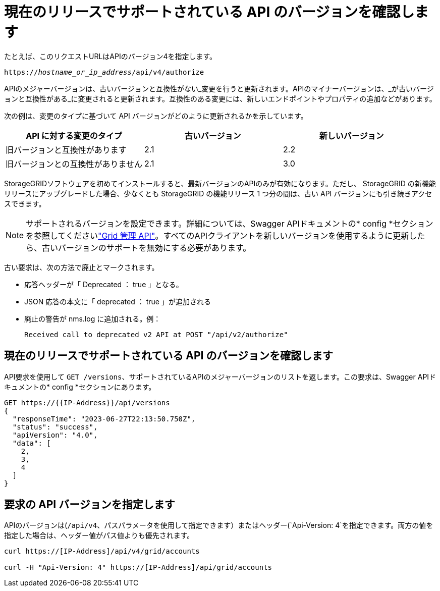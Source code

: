 = 現在のリリースでサポートされている API のバージョンを確認します
:allow-uri-read: 


たとえば、このリクエストURLはAPIのバージョン4を指定します。

`https://_hostname_or_ip_address_/api/v4/authorize`

APIのメジャーバージョンは、古いバージョンと互換性がない_変更を行うと更新されます。APIのマイナーバージョンは、_が古いバージョンと互換性がある_に変更されると更新されます。互換性のある変更には、新しいエンドポイントやプロパティの追加などがあります。

次の例は、変更のタイプに基づいて API バージョンがどのように更新されるかを示しています。

[cols="1a,1a,1a"]
|===
| API に対する変更のタイプ | 古いバージョン | 新しいバージョン 


 a| 
旧バージョンと互換性があります
 a| 
2.1
 a| 
2.2



 a| 
旧バージョンとの互換性がありません
 a| 
2.1
 a| 
3.0



 a| 
3.0
 a| 
4.0

|===
StorageGRIDソフトウェアを初めてインストールすると、最新バージョンのAPIのみが有効になります。ただし、 StorageGRID の新機能リリースにアップグレードした場合、少なくとも StorageGRID の機能リリース 1 つ分の間は、古い API バージョンにも引き続きアクセスできます。


NOTE: サポートされるバージョンを設定できます。詳細については、Swagger APIドキュメントの* config *セクションを参照してくださいlink:../admin/using-grid-management-api.html["Grid 管理 API"]。すべてのAPIクライアントを新しいバージョンを使用するように更新したら、古いバージョンのサポートを無効にする必要があります。

古い要求は、次の方法で廃止とマークされます。

* 応答ヘッダーが「 Deprecated ： true 」となる。
* JSON 応答の本文に「 deprecated ： true 」が追加される
* 廃止の警告が nms.log に追加される。例：
+
[listing]
----
Received call to deprecated v2 API at POST "/api/v2/authorize"
----




== 現在のリリースでサポートされている API のバージョンを確認します

API要求を使用して `GET /versions`、サポートされているAPIのメジャーバージョンのリストを返します。この要求は、Swagger APIドキュメントの* config *セクションにあります。

[listing]
----
GET https://{{IP-Address}}/api/versions
{
  "responseTime": "2023-06-27T22:13:50.750Z",
  "status": "success",
  "apiVersion": "4.0",
  "data": [
    2,
    3,
    4
  ]
}
----


== 要求の API バージョンを指定します

APIのバージョンは(`/api/v4`、パスパラメータを使用して指定できます）またはヘッダー(`Api-Version: 4`を指定できます。両方の値を指定した場合は、ヘッダー値がパス値よりも優先されます。

[listing]
----
curl https://[IP-Address]/api/v4/grid/accounts

curl -H "Api-Version: 4" https://[IP-Address]/api/grid/accounts
----